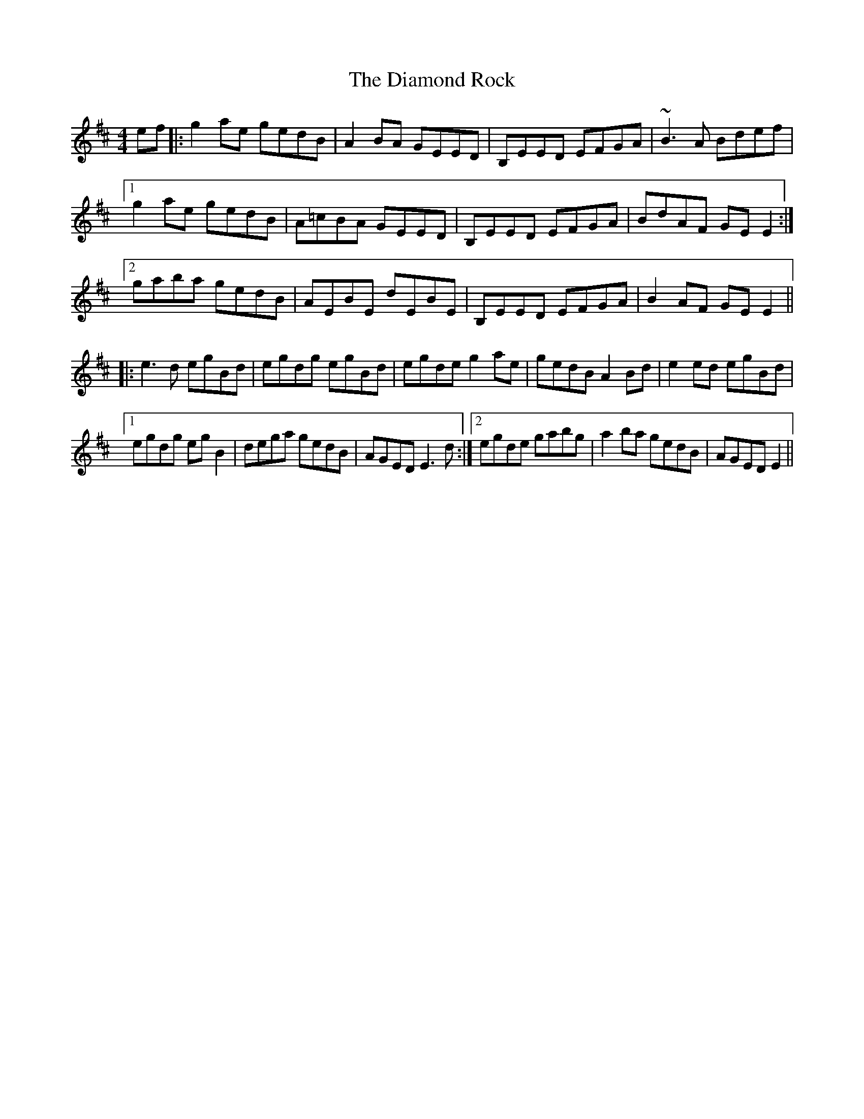X: 10032
T: Diamond Rock, The
R: reel
M: 4/4
K: Edorian
ef|:g2 ae gedB|A2 BA GEED|B,EED EFGA|~B3 A Bdef|
[1g2 ae gedB|A=cBA GEED|B,EED EFGA|BdAF GE E2:|
[2gaba gedB|AEBE dEBE|B,EED EFGA|B2 AF GE E2||
|:e3 d egBd|egdg egBd|egde g2 ae|gedB A2 Bd|e2 ed egBd|
[1 egdg eg B2|dega gedB|AGED E3 d:|2 egde gabg|a2 ba gedB|AGED E2||

